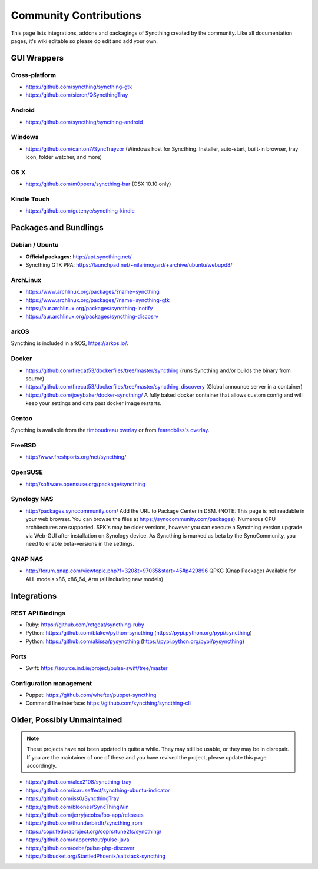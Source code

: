 .. _contributions:

Community Contributions
=======================

This page lists integrations, addons and packagings of Syncthing created by
the community. Like all documentation pages, it's wiki editable so please do
edit and add your own.

GUI Wrappers
------------

.. _contrib-all:

Cross-platform
~~~~~~~~~~~~~~

-  https://github.com/syncthing/syncthing-gtk
-  https://github.com/sieren/QSyncthingTray

Android
~~~~~~~

-  https://github.com/syncthing/syncthing-android

.. _contrib-windows:

Windows
~~~~~~~

-  https://github.com/canton7/SyncTrayzor (Windows host for Syncthing.
   Installer, auto-start, built-in browser, tray icon, folder watcher,
   and more)

OS X
~~~~

-  https://github.com/m0ppers/syncthing-bar (OSX 10.10 only)

Kindle Touch
~~~~~~~~~~~~

-  https://github.com/gutenye/syncthing-kindle

Packages and Bundlings
----------------------

Debian / Ubuntu
~~~~~~~~~~~~~~~

-  **Official packages:** http://apt.syncthing.net/
-  Syncthing GTK PPA:
   https://launchpad.net/~nilarimogard/+archive/ubuntu/webupd8/

ArchLinux
~~~~~~~~~

-  https://www.archlinux.org/packages/?name=syncthing
-  https://www.archlinux.org/packages/?name=syncthing-gtk
-  https://aur.archlinux.org/packages/syncthing-inotify
-  https://aur.archlinux.org/packages/syncthing-discosrv

arkOS
~~~~~

Syncthing is included in arkOS, https://arkos.io/.

Docker
~~~~~~

-  https://github.com/firecat53/dockerfiles/tree/master/syncthing (runs
   Syncthing and/or builds the binary from source)
-  https://github.com/firecat53/dockerfiles/tree/master/syncthing\_discovery
   (Global announce server in a container)
-  https://github.com/joeybaker/docker-syncthing/ A fully baked docker
   container that allows custom config and will keep your settings and
   data past docker image restarts.


Gentoo
~~~~~~

Syncthing is available from the `timboudreau overlay <http://github.com/timboudreau/gentoo>`__ or from `fearedbliss's overlay <https://github.com/fearedbliss/bliss-overlay>`__.

FreeBSD
~~~~~~~

-  http://www.freshports.org/net/syncthing/

OpenSUSE
~~~~~~~~

-  http://software.opensuse.org/package/syncthing

Synology NAS
~~~~~~~~~~~~

-  http://packages.synocommunity.com/ Add the URL to Package Center in DSM.
   (NOTE: This page is not readable in your web browser. You can browse
   the files at https://synocommunity.com/packages). Numerous CPU
   architectures are supported. SPK's may be older versions, however you
   can execute a Syncthing version upgrade via Web-GUI after
   installation on Synology device. As Syncthing is marked as beta by
   the SynoCommunity, you need to enable beta-versions in the settings.

QNAP NAS
~~~~~~~~

-  http://forum.qnap.com/viewtopic.php?f=320&t=97035&start=45#p429896
   QPKG (Qnap Package) Available for ALL models x86, x86\_64, Arm (all
   including new models)

Integrations
------------

REST API Bindings
~~~~~~~~~~~~~~~~~

-  Ruby: https://github.com/retgoat/syncthing-ruby
-  Python: https://github.com/blakev/python-syncthing (https://pypi.python.org/pypi/syncthing)
-  Python: https://github.com/akissa/pysyncthing (https://pypi.python.org/pypi/pysyncthing)

Ports
~~~~~

-  Swift: https://source.ind.ie/project/pulse-swift/tree/master

Configuration management
~~~~~~~~~~~~~~~~~~~~~~~~

-  Puppet: https://github.com/whefter/puppet-syncthing
-  Command line interface: https://github.com/syncthing/syncthing-cli

Older, Possibly Unmaintained
----------------------------

.. note::
   These projects have not been updated in quite a while. They may still be
   usable, or they may be in disrepair. If you are the maintainer of one of
   these and you have revived the project, please update this page
   accordingly.

-  https://github.com/alex2108/syncthing-tray
-  https://github.com/icaruseffect/syncthing-ubuntu-indicator
-  https://github.com/iss0/SyncthingTray
-  https://github.com/bloones/SyncThingWin
-  https://github.com/jerryjacobs/foo-app/releases
-  https://github.com/thunderbirdtr/syncthing_rpm
-  https://copr.fedoraproject.org/coprs/tune2fs/syncthing/
-  https://github.com/dapperstout/pulse-java
-  https://github.com/cebe/pulse-php-discover
-  https://bitbucket.org/StartledPhoenix/saltstack-syncthing
